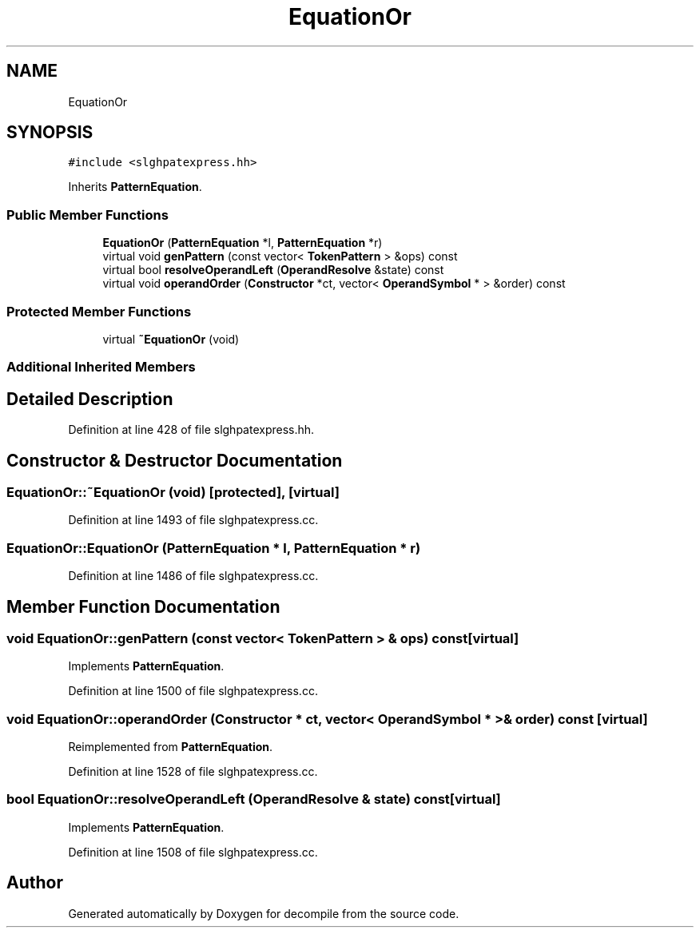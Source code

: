.TH "EquationOr" 3 "Sun Apr 14 2019" "decompile" \" -*- nroff -*-
.ad l
.nh
.SH NAME
EquationOr
.SH SYNOPSIS
.br
.PP
.PP
\fC#include <slghpatexpress\&.hh>\fP
.PP
Inherits \fBPatternEquation\fP\&.
.SS "Public Member Functions"

.in +1c
.ti -1c
.RI "\fBEquationOr\fP (\fBPatternEquation\fP *l, \fBPatternEquation\fP *r)"
.br
.ti -1c
.RI "virtual void \fBgenPattern\fP (const vector< \fBTokenPattern\fP > &ops) const"
.br
.ti -1c
.RI "virtual bool \fBresolveOperandLeft\fP (\fBOperandResolve\fP &state) const"
.br
.ti -1c
.RI "virtual void \fBoperandOrder\fP (\fBConstructor\fP *ct, vector< \fBOperandSymbol\fP * > &order) const"
.br
.in -1c
.SS "Protected Member Functions"

.in +1c
.ti -1c
.RI "virtual \fB~EquationOr\fP (void)"
.br
.in -1c
.SS "Additional Inherited Members"
.SH "Detailed Description"
.PP 
Definition at line 428 of file slghpatexpress\&.hh\&.
.SH "Constructor & Destructor Documentation"
.PP 
.SS "EquationOr::~EquationOr (void)\fC [protected]\fP, \fC [virtual]\fP"

.PP
Definition at line 1493 of file slghpatexpress\&.cc\&.
.SS "EquationOr::EquationOr (\fBPatternEquation\fP * l, \fBPatternEquation\fP * r)"

.PP
Definition at line 1486 of file slghpatexpress\&.cc\&.
.SH "Member Function Documentation"
.PP 
.SS "void EquationOr::genPattern (const vector< \fBTokenPattern\fP > & ops) const\fC [virtual]\fP"

.PP
Implements \fBPatternEquation\fP\&.
.PP
Definition at line 1500 of file slghpatexpress\&.cc\&.
.SS "void EquationOr::operandOrder (\fBConstructor\fP * ct, vector< \fBOperandSymbol\fP * > & order) const\fC [virtual]\fP"

.PP
Reimplemented from \fBPatternEquation\fP\&.
.PP
Definition at line 1528 of file slghpatexpress\&.cc\&.
.SS "bool EquationOr::resolveOperandLeft (\fBOperandResolve\fP & state) const\fC [virtual]\fP"

.PP
Implements \fBPatternEquation\fP\&.
.PP
Definition at line 1508 of file slghpatexpress\&.cc\&.

.SH "Author"
.PP 
Generated automatically by Doxygen for decompile from the source code\&.
